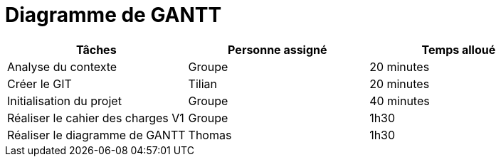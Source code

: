 = Diagramme de GANTT

[cols="1,1,1"]
|===
|Tâches |Personne assigné | Temps alloué

|Analyse du contexte
|Groupe
|20 minutes

|Créer le GIT
|Tilian
|20 minutes

|Initialisation du projet
|Groupe
|40 minutes

|Réaliser le cahier des charges V1
|Groupe
|1h30

|Réaliser le diagramme de GANTT
|Thomas
|1h30



|===
